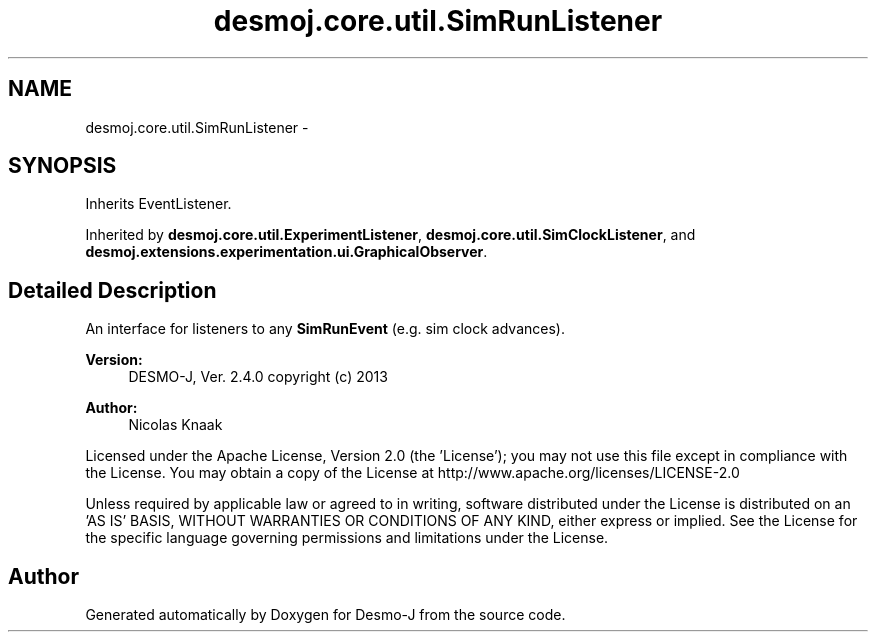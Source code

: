 .TH "desmoj.core.util.SimRunListener" 3 "Wed Dec 4 2013" "Version 1.0" "Desmo-J" \" -*- nroff -*-
.ad l
.nh
.SH NAME
desmoj.core.util.SimRunListener \- 
.SH SYNOPSIS
.br
.PP
.PP
Inherits EventListener\&.
.PP
Inherited by \fBdesmoj\&.core\&.util\&.ExperimentListener\fP, \fBdesmoj\&.core\&.util\&.SimClockListener\fP, and \fBdesmoj\&.extensions\&.experimentation\&.ui\&.GraphicalObserver\fP\&.
.SH "Detailed Description"
.PP 
An interface for listeners to any \fBSimRunEvent\fP (e\&.g\&. sim clock advances)\&.
.PP
\fBVersion:\fP
.RS 4
DESMO-J, Ver\&. 2\&.4\&.0 copyright (c) 2013 
.RE
.PP
\fBAuthor:\fP
.RS 4
Nicolas Knaak
.RE
.PP
Licensed under the Apache License, Version 2\&.0 (the 'License'); you may not use this file except in compliance with the License\&. You may obtain a copy of the License at http://www.apache.org/licenses/LICENSE-2.0
.PP
Unless required by applicable law or agreed to in writing, software distributed under the License is distributed on an 'AS IS' BASIS, WITHOUT WARRANTIES OR CONDITIONS OF ANY KIND, either express or implied\&. See the License for the specific language governing permissions and limitations under the License\&. 

.SH "Author"
.PP 
Generated automatically by Doxygen for Desmo-J from the source code\&.
